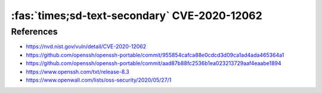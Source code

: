 :fas:`times;sd-text-secondary` CVE-2020-12062
=============================================

.. card::

    :bdg-warning:`CVSS 7.5` CVSS:3.1/AV:N/AC:L/PR:N/UI:N/S:U/C:N/I:H/A:N
    ^^^
    ** DISPUTED ** The scp client in OpenSSH 8.2 incorrectly sends duplicate responses to the server upon a utimes system call failure, which allows a malicious unprivileged user on the remote server to overwrite arbitrary files in the client's download directory by creating a crafted subdirectory anywhere on the remote server. The victim must use the command scp -rp to download a file hierarchy containing, anywhere inside, this crafted subdirectory. NOTE: the vendor points out that "this attack can achieve no more than a hostile peer is already able to achieve within the scp protocol" and "utimes does not fail under normal circumstances."
    +++
    **Affected Software:**

    * OpenSSH 8.2


References
----------

* https://nvd.nist.gov/vuln/detail/CVE-2020-12062
* https://github.com/openssh/openssh-portable/commit/955854cafca88e0cdcd3d09ca1ad4ada465364a1
* https://github.com/openssh/openssh-portable/commit/aad87b88fc2536b1ea023213729aaf4eaabe1894
* https://www.openssh.com/txt/release-8.3
* https://www.openwall.com/lists/oss-security/2020/05/27/1